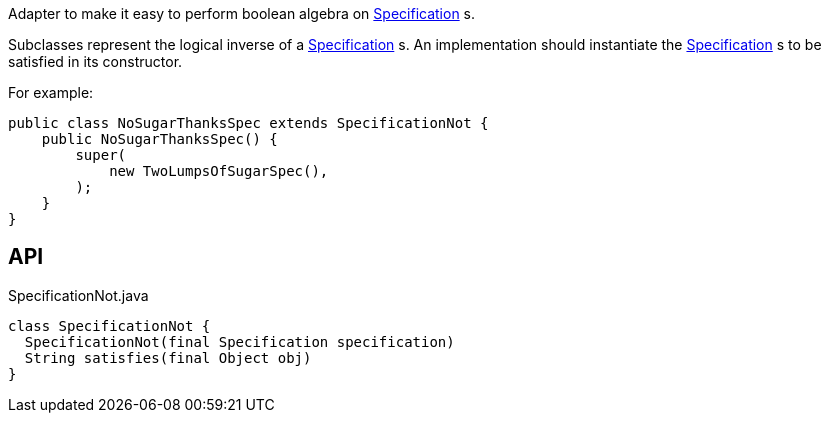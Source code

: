 :Notice: Licensed to the Apache Software Foundation (ASF) under one or more contributor license agreements. See the NOTICE file distributed with this work for additional information regarding copyright ownership. The ASF licenses this file to you under the Apache License, Version 2.0 (the "License"); you may not use this file except in compliance with the License. You may obtain a copy of the License at. http://www.apache.org/licenses/LICENSE-2.0 . Unless required by applicable law or agreed to in writing, software distributed under the License is distributed on an "AS IS" BASIS, WITHOUT WARRANTIES OR  CONDITIONS OF ANY KIND, either express or implied. See the License for the specific language governing permissions and limitations under the License.

Adapter to make it easy to perform boolean algebra on xref:system:generated:index/applib/spec/Specification.adoc[Specification] s.

Subclasses represent the logical inverse of a xref:system:generated:index/applib/spec/Specification.adoc[Specification] s. An implementation should instantiate the xref:system:generated:index/applib/spec/Specification.adoc[Specification] s to be satisfied in its constructor.

For example:

----

public class NoSugarThanksSpec extends SpecificationNot {
    public NoSugarThanksSpec() {
        super(
            new TwoLumpsOfSugarSpec(),
        );
    }
}
----

== API

.SpecificationNot.java
[source,java]
----
class SpecificationNot {
  SpecificationNot(final Specification specification)
  String satisfies(final Object obj)
}
----

